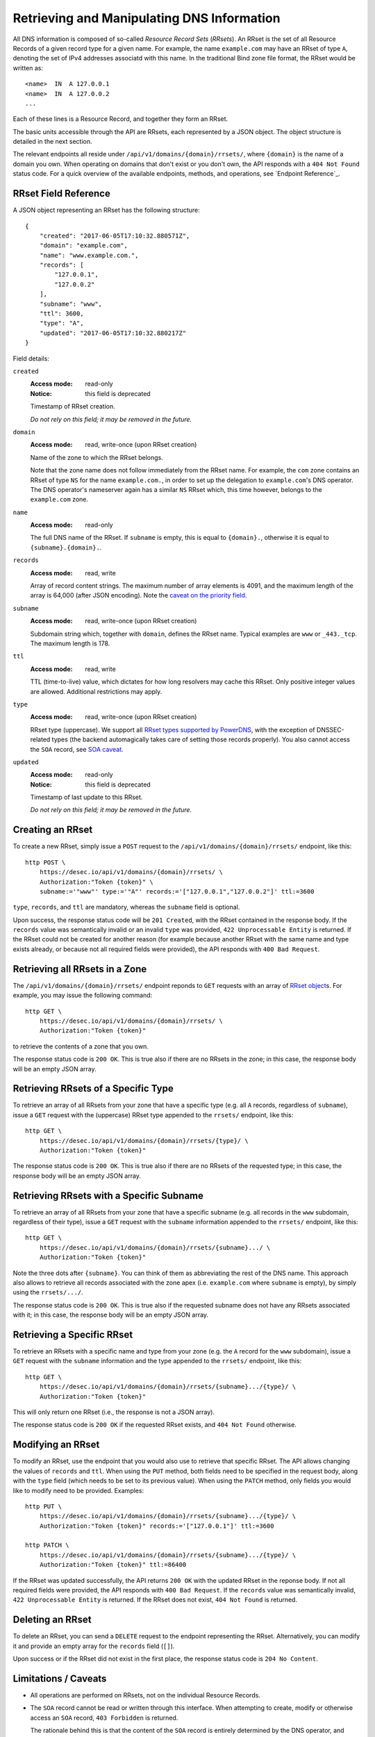 Retrieving and Manipulating DNS Information
-------------------------------------------

All DNS information is composed of so-called *Resource Record Sets*
(*RRsets*).  An RRset is the set of all Resource Records of a given record
type for a given name.  For example, the name ``example.com`` may have an
RRset of type ``A``, denoting the set of IPv4 addresses associatd with this
name.  In the traditional Bind zone file format, the RRset would be written
as::

    <name>  IN  A 127.0.0.1
    <name>  IN  A 127.0.0.2
    ...

Each of these lines is a Resource Record, and together they form an RRset.

The basic units accessible through the API are RRsets, each represented by a
JSON object.  The object structure is detailed in the next section.

The relevant endpoints all reside under ``/api/v1/domains/{domain}/rrsets/``,
where ``{domain}`` is the name of a domain you own.  When operating on domains
that don't exist or you don't own, the API responds with a ``404 Not Found``
status code.  For a quick overview of the available endpoints, methods, and
operations, see `Endpoint Reference`_.


.. _`RRset object`:

RRset Field Reference
~~~~~~~~~~~~~~~~~~~~~

A JSON object representing an RRset has the following structure::

    {
        "created": "2017-06-05T17:10:32.880571Z",
        "domain": "example.com",
        "name": "www.example.com.",
        "records": [
            "127.0.0.1",
            "127.0.0.2"
        ],
        "subname": "www",
        "ttl": 3600,
        "type": "A",
        "updated": "2017-06-05T17:10:32.880217Z"
    }

Field details:

``created``
    :Access mode: read-only
    :Notice: this field is deprecated

    Timestamp of RRset creation.

    *Do not rely on this field; it may be removed in the future.*

``domain``
    :Access mode: read, write-once (upon RRset creation)

    Name of the zone to which the RRset belongs.

    Note that the zone name does not follow immediately from the RRset name.
    For example, the ``com`` zone contains an RRset of type ``NS`` for the
    name ``example.com.``, in order to set up the delegation to
    ``example.com``'s DNS operator.  The DNS operator's nameserver again
    has a similar ``NS`` RRset which, this time however, belongs to the
    ``example.com`` zone.

``name``
    :Access mode: read-only

    The full DNS name of the RRset.  If ``subname`` is empty, this is equal to
    ``{domain}.``, otherwise it is equal to ``{subname}.{domain}.``.

``records``
    :Access mode: read, write

    Array of record content strings.  The maximum number of array elements is
    4091, and the maximum length of the array is 64,000 (after JSON encoding).
    Note the `caveat on the priority field`_.

``subname``
    :Access mode: read, write-once (upon RRset creation)

    Subdomain string which, together with ``domain``, defines the RRset name.
    Typical examples are ``www`` or ``_443._tcp``.  The maximum length is 178.

``ttl``
    :Access mode: read, write

    TTL (time-to-live) value, which dictates for how long resolvers may cache
    this RRset.  Only positive integer values are allowed.  Additional
    restrictions may apply.

``type``
    :Access mode: read, write-once (upon RRset creation)

    RRset type (uppercase).  We support all `RRset types supported by
    PowerDNS`_, with the exception of DNSSEC-related types (the backend
    automagically takes care of setting those records properly).  You also
    cannot access the ``SOA`` record, see `SOA caveat`_.

.. _RRset types supported by PowerDNS: https://doc.powerdns.com/md/types/

``updated``
    :Access mode: read-only
    :Notice: this field is deprecated

    Timestamp of last update to this RRset.

    *Do not rely on this field; it may be removed in the future.*


Creating an RRset
~~~~~~~~~~~~~~~~~

To create a new RRset, simply issue a ``POST`` request to the
``/api/v1/domains/{domain}/rrsets/`` endpoint, like this::

    http POST \
        https://desec.io/api/v1/domains/{domain}/rrsets/ \
        Authorization:"Token {token}" \
        subname:='"www"' type:='"A"' records:='["127.0.0.1","127.0.0.2"]' ttl:=3600

``type``, ``records``, and ``ttl`` are mandatory, whereas the ``subname``
field is optional.

Upon success, the response status code will be ``201 Created``, with the RRset
contained in the response body.  If the ``records`` value was semantically
invalid or an invalid ``type`` was provided, ``422 Unprocessable Entity`` is
returned.  If the RRset could not be created for another reason (for example
because another RRset with the same name and type exists already, or because
not all required fields were provided), the API responds with ``400 Bad
Request``.


Retrieving all RRsets in a Zone
~~~~~~~~~~~~~~~~~~~~~~~~~~~~~~~

The ``/api/v1/domains/{domain}/rrsets/`` endpoint reponds to ``GET`` requests
with an array of `RRset object`_\ s. For example, you may issue the following
command::

    http GET \
        https://desec.io/api/v1/domains/{domain}/rrsets/ \
        Authorization:"Token {token}"

to retrieve the contents of a zone that you own.

The response status code is ``200 OK``.  This is true also if there are no
RRsets in the zone; in this case, the response body will be an empty JSON
array.


Retrieving RRsets of a Specific Type
~~~~~~~~~~~~~~~~~~~~~~~~~~~~~~~~~~~~

To retrieve an array of all RRsets from your zone that have a specific type
(e.g. all ``A`` records, regardless of ``subname``), issue a ``GET`` request
with the (uppercase) RRset type appended to the ``rrsets/`` endpoint, like
this::

    http GET \
        https://desec.io/api/v1/domains/{domain}/rrsets/{type}/ \
        Authorization:"Token {token}"

The response status code is ``200 OK``.  This is true also if there are no
RRsets of the requested type; in this case, the response body will be an empty
JSON array.


Retrieving RRsets with a Specific Subname
~~~~~~~~~~~~~~~~~~~~~~~~~~~~~~~~~~~~~~~~~

To retrieve an array of all RRsets from your zone that have a specific subname
(e.g. all records in the ``www`` subdomain, regardless of their type), issue a
``GET`` request with the ``subname`` information appended to the ``rrsets/``
endpoint, like this::

    http GET \
        https://desec.io/api/v1/domains/{domain}/rrsets/{subname}.../ \
        Authorization:"Token {token}"

Note the three dots after ``{subname}``.  You can think of them as
abbreviating the rest of the DNS name.  This approach also allows to retrieve
all records associated with the zone apex (i.e. ``example.com`` where
``subname`` is empty), by simply using the ``rrsets/.../``.

The response status code is ``200 OK``.  This is true also if the requested
subname does not have any RRsets associated with it; in this case, the
response body will be an empty JSON array.


Retrieving a Specific RRset
~~~~~~~~~~~~~~~~~~~~~~~~~~~

To retrieve an RRsets with a specific name and type from your zone (e.g. the
``A`` record for the ``www`` subdomain), issue a ``GET`` request with the
``subname`` information and the type appended to the ``rrsets/`` endpoint,
like this::

    http GET \
        https://desec.io/api/v1/domains/{domain}/rrsets/{subname}.../{type}/ \
        Authorization:"Token {token}"

This will only return one RRset (i.e., the response is not a JSON array).

The response status code is ``200 OK`` if the requested RRset exists, and
``404 Not Found`` otherwise.


Modifying an RRset
~~~~~~~~~~~~~~~~~~

To modify an RRset, use the endpoint that you would also use to retrieve that
specific RRset.  The API allows changing the values of ``records`` and
``ttl``.  When using the ``PUT`` method, both fields need to be specified in
the request body, along with the ``type`` field (which needs to be set to its
previous value).  When using the ``PATCH`` method, only fields you would like
to modify need to be provided.  Examples::

    http PUT \
        https://desec.io/api/v1/domains/{domain}/rrsets/{subname}.../{type}/ \
        Authorization:"Token {token}" records:='["127.0.0.1"]' ttl:=3600

    http PATCH \
        https://desec.io/api/v1/domains/{domain}/rrsets/{subname}.../{type}/ \
        Authorization:"Token {token}" ttl:=86400

If the RRset was updated successfully, the API returns ``200 OK`` with the
updated RRset in the reponse body.  If not all required fields were provided,
the API responds with ``400 Bad Request``.  If the ``records`` value was
semantically invalid, ``422 Unprocessable Entity`` is returned.  If the RRset
does not exist, ``404 Not Found`` is returned.


Deleting an RRset
~~~~~~~~~~~~~~~~~

To delete an RRset, you can send a ``DELETE`` request to the endpoint
representing the RRset. Alternatively, you can modify it and provide an empty
array for the ``records`` field (``[]``).

Upon success or if the RRset did not exist in the first place, the response
status code is ``204 No Content``.


Limitations / Caveats
~~~~~~~~~~~~~~~~~~~~~

- All operations are performed on RRsets, not on the individual Resource
  Records.

.. _`SOA caveat`:

- The ``SOA`` record cannot be read or written through this interface.  When
  attempting to create, modify or otherwise access an ``SOA`` record, ``403
  Forbidden`` is returned.

  The rationale behind this is that the content of the ``SOA`` record is
  entirely determined by the DNS operator, and users should not have to bother
  with this kind of metadata.  Upon zone changes, the backend automatically
  takes care of updating the ``SOA`` record accordingly.

.. _`caveat on the priority field`:

- The deSEC DNS API does not explicitly support priority fields (as used for
  ``MX`` or ``SRV`` records and the like).

  Instead, the priority is expected to be specified at the beginning of the
  record content, separated from the rest of it by whitespace.

- The TTL (time-to-live: time for which resolvers may cache DNS information)
  is a property of an RRset (and not of a record).  Thus, all records in an
  RRset share the record type and also the TTL.  (This is actually a
  requirement of the DNS specification and not an API design choice.)
